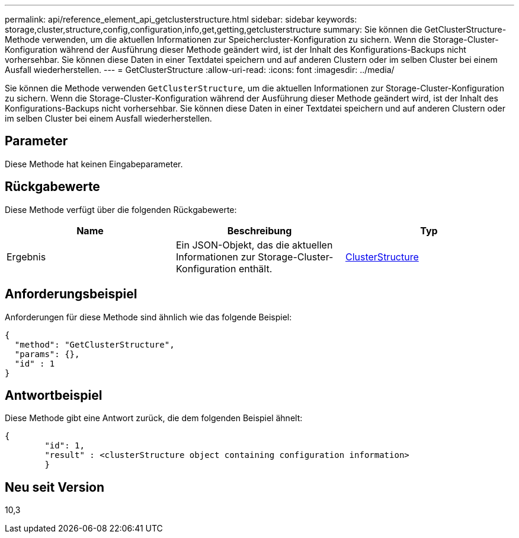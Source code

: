 ---
permalink: api/reference_element_api_getclusterstructure.html 
sidebar: sidebar 
keywords: storage,cluster,structure,config,configuration,info,get,getting,getclusterstructure 
summary: Sie können die GetClusterStructure-Methode verwenden, um die aktuellen Informationen zur Speichercluster-Konfiguration zu sichern. Wenn die Storage-Cluster-Konfiguration während der Ausführung dieser Methode geändert wird, ist der Inhalt des Konfigurations-Backups nicht vorhersehbar. Sie können diese Daten in einer Textdatei speichern und auf anderen Clustern oder im selben Cluster bei einem Ausfall wiederherstellen. 
---
= GetClusterStructure
:allow-uri-read: 
:icons: font
:imagesdir: ../media/


[role="lead"]
Sie können die Methode verwenden `GetClusterStructure`, um die aktuellen Informationen zur Storage-Cluster-Konfiguration zu sichern. Wenn die Storage-Cluster-Konfiguration während der Ausführung dieser Methode geändert wird, ist der Inhalt des Konfigurations-Backups nicht vorhersehbar. Sie können diese Daten in einer Textdatei speichern und auf anderen Clustern oder im selben Cluster bei einem Ausfall wiederherstellen.



== Parameter

Diese Methode hat keinen Eingabeparameter.



== Rückgabewerte

Diese Methode verfügt über die folgenden Rückgabewerte:

|===
| Name | Beschreibung | Typ 


 a| 
Ergebnis
 a| 
Ein JSON-Objekt, das die aktuellen Informationen zur Storage-Cluster-Konfiguration enthält.
 a| 
xref:reference_element_api_clusterstructure.adoc[ClusterStructure]

|===


== Anforderungsbeispiel

Anforderungen für diese Methode sind ähnlich wie das folgende Beispiel:

[listing]
----
{
  "method": "GetClusterStructure",
  "params": {},
  "id" : 1
}
----


== Antwortbeispiel

Diese Methode gibt eine Antwort zurück, die dem folgenden Beispiel ähnelt:

[listing]
----
{
	"id": 1,
	"result" : <clusterStructure object containing configuration information>
	}
----


== Neu seit Version

10,3
